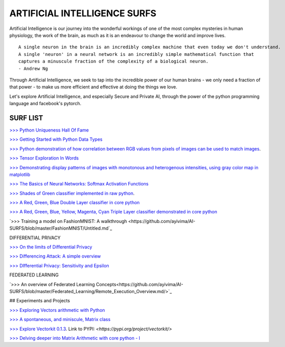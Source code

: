 ARTIFICIAL INTELLIGENCE SURFS
================================

Artificial Intelligence is our journey into the wonderful workings of one of the most complex 
mysteries in human physiology, the work of the brain, as much as it is an endeavour to change 
the world and improve lives.

::

  A single neuron in the brain is an incredibly complex machine that even today we don't understand. 
  A single 'neuron' in a neural network is an incredibly simple mathematical function that 
  captures a minuscule fraction of the complexity of a biological neuron. 
  - Andrew Ng


Through Artificial Intelligence, we seek to tap into the incredible power of our human brains - 
we only need a fraction of that power - to make us more efficient and effective at doing the 
things we love.

Let's explore Artificial Intelligence, and especially Secure and Private AI, through the power of 
the python programming language and facebook's pytorch.

SURF LIST
-----------

`>>> Python Uniqueness Hall Of Fame <https://github.com/ayivima/AI-SURFS/blob/master/Python_Halls_of_Fame/Python_Uniqueness_Hall_Of_Fame.rst/>`_

`>>> Getting Started with Python Data Types <https://github.com/ayivima/AI-SURFS/blob/master/Python_Basics/Getting_Started.md/>`_

`>>> Python demonstration of how correlation between RGB values from pixels of images can be used to match images <https://github.com/ayivima/AI-SURFS/blob/master/Power_Of_Math_In_Image_Analysis/README.md>`_.

`>>> Tensor Exploration In Words <https://github.com/ayivima/AI-SURFS/blob/master/Tinkering_With_Tensors/Explaining_Tensors.md/>`_

`>>> Demonstrating display patterns of images with monotonous and heterogenous intensities, using gray color map in matplotlib <https://github.com/ayivima/AI-SURFS/blob/master/cmap_gray_behavior/cmap_gray_demo.md/>`_

`>>> The Basics of Neural Networks: Softmax Activation Functions <https://github.com/ayivima/AI-SURFS/blob/master/Activation_Functions/SOFTMAX.md/>`_

`>>> Shades of Green classifier implemented in raw python <https://github.com/ayivima/AI-SURFS/blob/master/Green_shade_classifier/README.md>`_.

`>>> A Red, Green, Blue Double Layer classifier in core python <https://github.com/ayivima/AI-SURFS/blob/master/Red_Green_Blue_Classifier/RGB_Classifier.md/>`_

`>>> A Red, Green, Blue, Yellow, Magenta, Cyan Triple Layer classifier demonstrated in core python <https://github.com/ayivima/AI-SURFS/blob/master/RGBYCM_Color_Classifier/README.md/>`_

`>>> Training a model on FashionMNIST: A walkthrough <https://github.com/ayivima/AI-SURFS/blob/master/FashionMNIST/Untitled.md`_ 

DIFFERENTIAL PRIVACY

`>>> On the limits of Differential Privacy <https://github.com/ayivima/AI-SURFS/blob/master/Differential_Privacy/On_the_limits_of_DP.md/>`_

`>>> Differencing Attack: A simple overview <https://github.com/ayivima/AI-SURFS/blob/master/Differential_Privacy/Diff_Attack.md/>`_

`>>> DIfferential Privacy: Sensitivity and Epsilon <https://github.com/ayivima/AI-SURFS/blob/master/Differential_Privacy/Sens_Epsilon.md/>`_

FEDERATED LEARNING

`>>> An overview of Federated Learning Concepts<https://github.com/ayivima/AI-SURFS/blob/master/Federated_Learning/Remote_Execution_Overview.md/>`_

## Experiments and Projects

`>>> Exploring Vectors arithmetic with Python <https://github.com/ayivima/vectorkit/blob/master/vectorkit/vectortools.py/>`_

`>>> A spontaneous, and miniscule, Matrix class <https://github.com/ayivima/AI-SURFS/blob/master/Tinkering_With_Tensors/Spontaneous_Matrix.rst/>`_

`>>> Explore Vectorkit 0.1.3 <https://github.com/ayivima/vectorkit//>`_. Link to PYPI: `<https://pypi.org/project/vectorkit/>`

`>>> Delving deeper into Matrix Arithmetic with core python - I <https://github.com/ayivima/AI-SURFS/blob/master/Matrixtools/matrixtools.py/>`_
